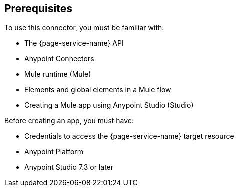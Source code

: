 [[prerequisites]]
== Prerequisites

To use this connector, you must be familiar with:

* The {page-service-name} API
* Anypoint Connectors
* Mule runtime (Mule)
* Elements and global elements in a Mule flow
* Creating a Mule app using Anypoint Studio (Studio)

Before creating an app, you must have:

* Credentials to access the {page-service-name} target resource
* Anypoint Platform
* Anypoint Studio 7.3 or later

